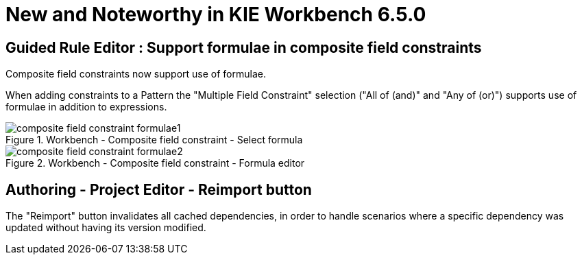 [[_wb.releasenotesworkbench.6.5.0.final]]
= New and Noteworthy in KIE Workbench 6.5.0

== Guided Rule Editor : Support formulae in composite field constraints

Composite field constraints now support use of formulae. 

When adding constraints to a Pattern the "Multiple Field Constraint" selection ("All of (and)" and "Any of (or)") supports use of formulae in addition to expressions.

.Workbench - Composite field constraint - Select formula
image::sharedImages/Workbench/ReleaseNotes/composite-field-constraint-formulae1.png[]

.Workbench - Composite field constraint - Formula editor
image::sharedImages/Workbench/ReleaseNotes/composite-field-constraint-formulae2.png[]

== Authoring - Project Editor - Reimport button

The "Reimport" button invalidates all cached dependencies, in order to handle scenarios where a specific dependency was updated without having its version modified.
